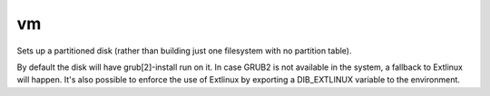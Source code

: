 ==
vm
==
Sets up a partitioned disk (rather than building just one filesystem with no
partition table).

By default the disk will have grub[2]-install run on it. In case GRUB2
is not available in the system, a fallback to Extlinux will happen. It's
also possible to enforce the use of Extlinux by exporting a DIB_EXTLINUX
variable to the environment.

